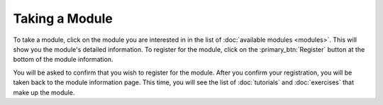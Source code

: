 Taking a Module
===============

To take a module, click on the module you are interested in in the list of
:doc:`available modules <modules>`. This will show you the module's detailed
information. To register for the module, click on the :primary_btn:`Register`
button at the bottom of the module information.

You will be asked to confirm that you wish to register for the module. After
you confirm your registration, you will be taken back to the module information
page. This time, you will see the list of :doc:`tutorials` and :doc:`exercises`
that make up the module.
